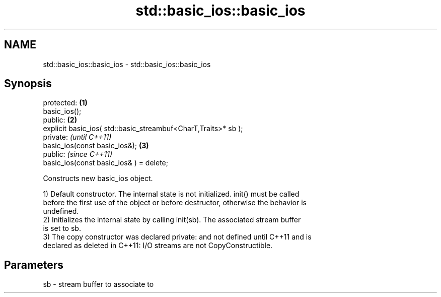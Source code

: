 .TH std::basic_ios::basic_ios 3 "2019.03.28" "http://cppreference.com" "C++ Standard Libary"
.SH NAME
std::basic_ios::basic_ios \- std::basic_ios::basic_ios

.SH Synopsis
   protected:                                                    \fB(1)\fP
   basic_ios();
   public:                                                       \fB(2)\fP
   explicit basic_ios( std::basic_streambuf<CharT,Traits>* sb );
   private:                                                           \fI(until C++11)\fP
   basic_ios(const basic_ios&);                                  \fB(3)\fP
   public:                                                            \fI(since C++11)\fP
   basic_ios(const basic_ios& ) = delete;

   Constructs new basic_ios object.

   1) Default constructor. The internal state is not initialized. init() must be called
   before the first use of the object or before destructor, otherwise the behavior is
   undefined.
   2) Initializes the internal state by calling init(sb). The associated stream buffer
   is set to sb.
   3) The copy constructor was declared private: and not defined until C++11 and is
   declared as deleted in C++11: I/O streams are not CopyConstructible.

.SH Parameters

   sb - stream buffer to associate to
